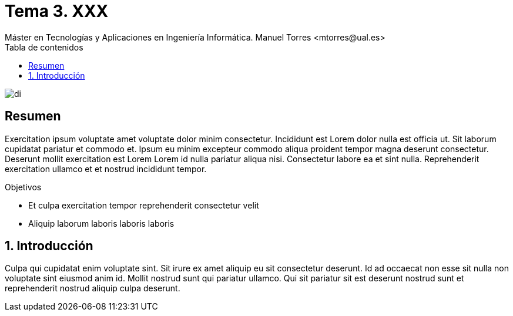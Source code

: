 ////
NO CAMBIAR!!
Codificación, idioma, tabla de contenidos, tipo de documento
////
:encoding: utf-8
:lang: es
:toc: right
:toc-title: Tabla de contenidos
:doctype: book
:linkattrs:

////
Nombre y título del trabajo
////
# Tema 3. XXX
Máster en Tecnologías y Aplicaciones en Ingeniería Informática. Manuel Torres <mtorres@ual.es>


image::../../images/di.png[]

// NO CAMBIAR!! (Entrar en modo no numerado de apartados)
:numbered!: 


[abstract]
== Resumen
////
COLOCA A CONTINUACION EL RESUMEN
////
Exercitation ipsum voluptate amet voluptate dolor minim consectetur. Incididunt est Lorem dolor nulla est officia ut. Sit laborum cupidatat pariatur et commodo et. Ipsum eu minim excepteur commodo aliqua proident tempor magna deserunt consectetur. Deserunt mollit exercitation est Lorem Lorem id nulla pariatur aliqua nisi. Consectetur labore ea et sint nulla. Reprehenderit exercitation ullamco et et nostrud incididunt tempor.

////
COLOCA A CONTINUACION LOS OBJETIVOS
////
.Objetivos
* Et culpa exercitation tempor reprehenderit consectetur velit
* Aliquip laborum laboris laboris laboris

// Entrar en modo numerado de apartados
:numbered:

== Introducción

Culpa qui cupidatat enim voluptate sint. Sit irure ex amet aliquip eu sit consectetur deserunt. Id ad occaecat non esse sit nulla non voluptate sint eiusmod anim id. Mollit nostrud sunt qui pariatur ullamco. Qui sit pariatur sit est deserunt nostrud sunt et reprehenderit nostrud aliquip culpa deserunt.

